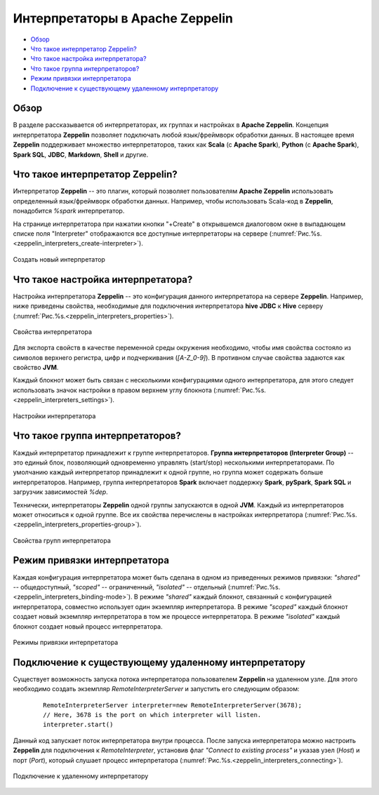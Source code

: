 Интерпретаторы в Apache Zeppelin
--------------------------------

+ `Обзор`_
+ `Что такое интерпретатор Zeppelin?`_
+ `Что такое настройка интерпретатора?`_
+ `Что такое группа интерпретаторов?`_
+ `Режим привязки интерпретатора`_
+ `Подключение к существующему удаленному интерпретатору`_


Обзор
^^^^^^

В разделе рассказывается об интерпретаторах, их группах и настройках в **Apache Zeppelin**. Концепция интерпретатора **Zeppelin** позволяет подключать любой язык/фреймворк обработки данных. В настоящее время **Zeppelin** поддерживает множество интерпретаторов, таких как **Scala** (с **Apache Spark**), **Python** (с **Apache Spark**), **Spark SQL**, **JDBC**, **Markdown**, **Shell** и другие.


Что такое интерпретатор Zeppelin?
^^^^^^^^^^^^^^^^^^^^^^^^^^^^^^^^^

Интерпретатор **Zeppelin** -- это плагин, который позволяет пользователям **Apache Zeppelin** использовать определенный язык/фреймворк обработки данных. Например, чтобы использовать Scala-код в **Zeppelin**, понадобится *%spark* интерпретатор.

На странице интерпретатора при нажатии кнопки "+Create" в открывшемся диалоговом окне в выпадающем списке поля "Interpreter" отображаются все доступные интерпретаторы на сервере (:numref:`Рис.%s.<zeppelin_interpreters_create-interpreter>`).

.. _zeppelin_interpreters_create-interpreter:

.. figure:: ../imgs/zeppelin_interpreters_create-interpreter.*
   :align: center

   Создать новый интерпретатор


Что такое настройка интерпретатора?
^^^^^^^^^^^^^^^^^^^^^^^^^^^^^^^^^^^

Настройка интерпретатора **Zeppelin** -- это конфигурация данного интерпретатора на сервере **Zeppelin**. Например, ниже приведены свойства, необходимые для подключения интерпретатора **hive JDBC** к **Hive** серверу (:numref:`Рис.%s.<zeppelin_interpreters_properties>`).

.. _zeppelin_interpreters_properties:

.. figure:: ../imgs/zeppelin_interpreters_properties.*
   :align: center

   Свойства интерпретатора


Для экспорта свойств в качестве переменной среды окружения необходимо, чтобы имя свойства состояло из символов верхнего регистра, цифр и подчеркивания (*[A-Z_0-9]*). В противном случае свойства задаются как свойство **JVM**.

Каждый блокнот может быть связан с несколькими конфигурациями одного интерпретатора, для этого следует использовать значок настройки в правом верхнем углу блокнота (:numref:`Рис.%s.<zeppelin_interpreters_settings>`).

.. _zeppelin_interpreters_settings:

.. figure:: ../imgs/zeppelin_interpreters_settings.*
   :align: center

   Настройки интерпретатора


Что такое группа интерпретаторов?
^^^^^^^^^^^^^^^^^^^^^^^^^^^^^^^^^

Каждый интерпретатор принадлежит к группе интерпретаторов. **Группа интерпретаторов (Interpreter Group)** -- это единый блок, позволяющий одновременно управлять (start/stop) несколькими интерпретаторами. По умолчанию каждый интерпретатор принадлежит к одной группе, но группа может содержать больше интерпретаторов. Например, группа интерпретаторов **Spark** включает поддержку **Spark**, **pySpark**, **Spark SQL** и загрузчик зависимостей *%dep*.

Технически, интерпретаторы **Zeppelin** одной группы запускаются в одной **JVM**. Каждый из интерпретаторов может относиться к одной группе. Все их свойства перечислены в настройках интерпретатора (:numref:`Рис.%s.<zeppelin_interpreters_properties-group>`).

.. _zeppelin_interpreters_properties-group:

.. figure:: ../imgs/zeppelin_interpreters_properties-group.*
   :align: center

   Свойства групп интерпретатора


Режим привязки интерпретатора
^^^^^^^^^^^^^^^^^^^^^^^^^^^^^

Каждая конфигурация интерпретатора может быть сделана в одном из приведенных режимов привязки: *"shared"* -- общедоступный, *"scoped"* -- ограниченный, *"isolated"* -- отдельный (:numref:`Рис.%s.<zeppelin_interpreters_binding-mode>`). В режиме *"shared"* каждый блокнот, связанный с конфигурацией интерпретатора, совместно использует один экземпляр интерпретатора. В режиме *"scoped"* каждый блокнот создает новый экземпляр интерпретатора в том же процессе интерпретатора. В режиме *"isolated"* каждый блокнот создает новый процесс интерпретатора.

.. _zeppelin_interpreters_binding-mode:

.. figure:: ../imgs/zeppelin_interpreters_binding-mode.*
   :align: center

   Режимы привязки интерпретатора


Подключение к существующему удаленному интерпретатору
^^^^^^^^^^^^^^^^^^^^^^^^^^^^^^^^^^^^^^^^^^^^^^^^^^^^^

Существует возможность запуска потока интерпретатора пользователем **Zeppelin** на удаленном узле. Для этого необходимо создать экземпляр *RemoteInterpreterServer* и запустить его следующим образом:

   ::
   
    RemoteInterpreterServer interpreter=new RemoteInterpreterServer(3678); 
    // Here, 3678 is the port on which interpreter will listen.    
    interpreter.start()

Данный код запускает поток интерпретатора внутри процесса. После запуска интерпретатора можно настроить **Zeppelin** для подключения к *RemoteInterpreter*, установив флаг *"Connect to existing process"* и указав узел (*Host*) и порт (*Port*), который слушает процесс интерпретатора (:numref:`Рис.%s.<zeppelin_interpreters_connecting>`).

.. _zeppelin_interpreters_connecting:

.. figure:: ../imgs/zeppelin_interpreters_connecting.*
   :align: center

   Подключение к удаленному интерпретатору

